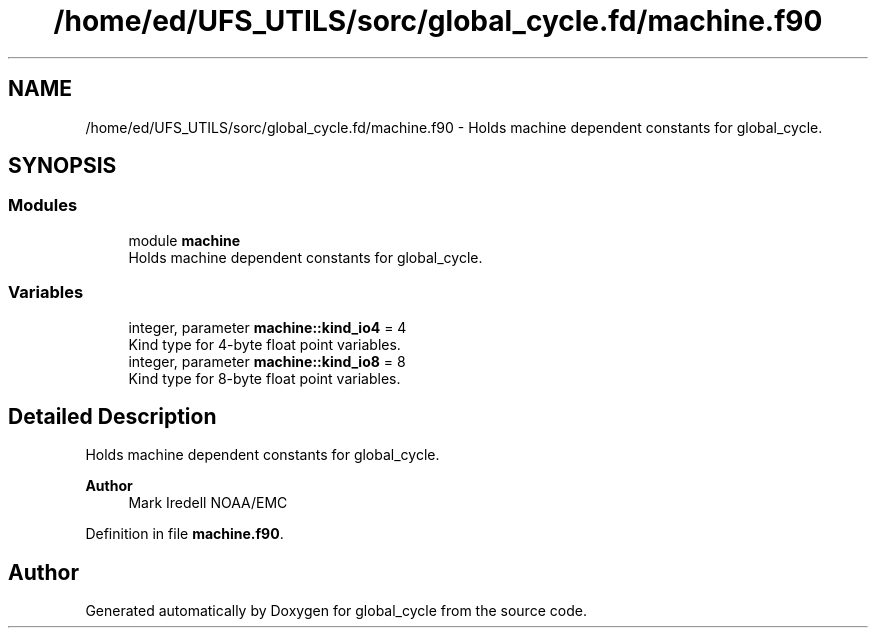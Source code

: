 .TH "/home/ed/UFS_UTILS/sorc/global_cycle.fd/machine.f90" 3 "Fri Apr 30 2021" "Version 1.3.0" "global_cycle" \" -*- nroff -*-
.ad l
.nh
.SH NAME
/home/ed/UFS_UTILS/sorc/global_cycle.fd/machine.f90 \- Holds machine dependent constants for global_cycle\&.  

.SH SYNOPSIS
.br
.PP
.SS "Modules"

.in +1c
.ti -1c
.RI "module \fBmachine\fP"
.br
.RI "Holds machine dependent constants for global_cycle\&. "
.in -1c
.SS "Variables"

.in +1c
.ti -1c
.RI "integer, parameter \fBmachine::kind_io4\fP = 4"
.br
.RI "Kind type for 4-byte float point variables\&. "
.ti -1c
.RI "integer, parameter \fBmachine::kind_io8\fP = 8"
.br
.RI "Kind type for 8-byte float point variables\&. "
.in -1c
.SH "Detailed Description"
.PP 
Holds machine dependent constants for global_cycle\&. 


.PP
\fBAuthor\fP
.RS 4
Mark Iredell NOAA/EMC 
.RE
.PP

.PP
Definition in file \fBmachine\&.f90\fP\&.
.SH "Author"
.PP 
Generated automatically by Doxygen for global_cycle from the source code\&.
